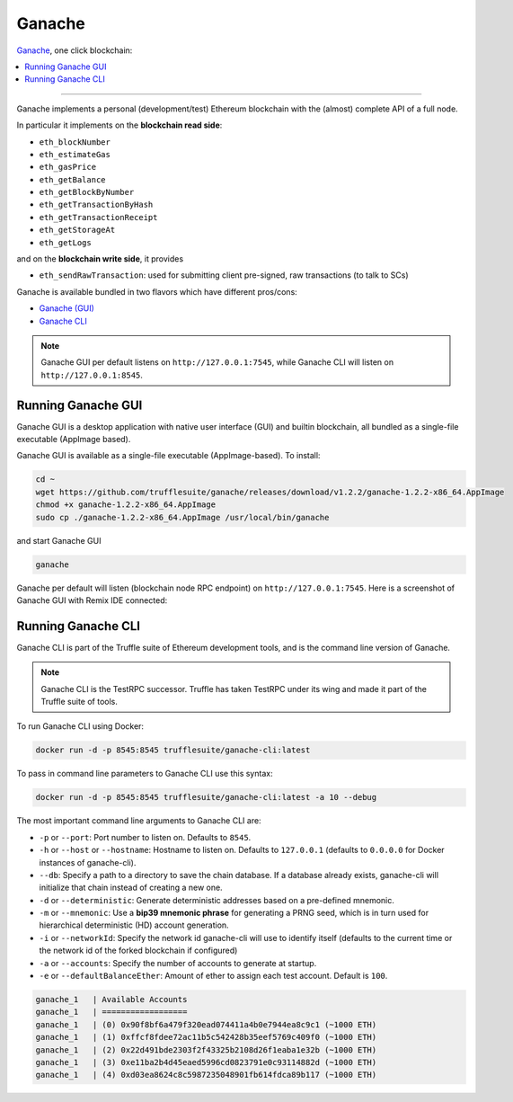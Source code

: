 .. _GanacheBlockchain:

Ganache
=======

`Ganache <https://truffleframework.com/ganache>`_, one click blockchain:

.. contents:: :local:

---------

Ganache implements a personal (development/test) Ethereum blockchain with the (almost) complete API of a full node.

In particular it implements on the **blockchain read side**:

* ``eth_blockNumber``
* ``eth_estimateGas``
* ``eth_gasPrice``
* ``eth_getBalance``
* ``eth_getBlockByNumber``
* ``eth_getTransactionByHash``
* ``eth_getTransactionReceipt``
* ``eth_getStorageAt``
* ``eth_getLogs``

and on the **blockchain write side**, it provides

* ``eth_sendRawTransaction``: used for submitting client pre-signed, raw transactions (to talk to SCs)

Ganache is available bundled in two flavors which have different pros/cons:

* `Ganache (GUI) <https://truffleframework.com/ganache>`__
* `Ganache CLI <https://github.com/trufflesuite/ganache-cli>`__

.. note::

    Ganache GUI per default listens on ``http://127.0.0.1:7545``,
    while Ganache CLI will listen on ``http://127.0.0.1:8545``.


Running Ganache GUI
-------------------

Ganache GUI is a desktop application with native user interface (GUI) and
builtin blockchain, all bundled as a single-file executable (AppImage based).

Ganache GUI is available as a single-file executable (AppImage-based). To install:

.. code-block:: console

    cd ~
    wget https://github.com/trufflesuite/ganache/releases/download/v1.2.2/ganache-1.2.2-x86_64.AppImage
    chmod +x ganache-1.2.2-x86_64.AppImage
    sudo cp ./ganache-1.2.2-x86_64.AppImage /usr/local/bin/ganache

and start Ganache GUI

.. code-block:: console

    ganache

Ganache per default will listen (blockchain node RPC endpoint) on ``http://127.0.0.1:7545``.
Here is a screenshot of Ganache GUI with Remix IDE connected:

.. thumbnail:: /_static/screenshots/xbr_payment_channel.png


Running Ganache CLI
-------------------

Ganache CLI is part of the Truffle suite of Ethereum development tools, and is the command line version of Ganache.

.. note::

    Ganache CLI is the TestRPC successor. Truffle has taken TestRPC under its wing and made it part
    of the Truffle suite of tools.

To run Ganache CLI using Docker:

.. code-block:: console

    docker run -d -p 8545:8545 trufflesuite/ganache-cli:latest

To pass in command line parameters to Ganache CLI use this syntax:

.. code-block:: console

    docker run -d -p 8545:8545 trufflesuite/ganache-cli:latest -a 10 --debug

The most important command line arguments to Ganache CLI are:

* ``-p`` or ``--port``: Port number to listen on. Defaults to ``8545``.
* ``-h`` or ``--host`` or ``--hostname``: Hostname to listen on. Defaults to ``127.0.0.1`` (defaults to ``0.0.0.0`` for Docker instances of ganache-cli).
* ``--db``: Specify a path to a directory to save the chain database. If a database already exists, ganache-cli will initialize that chain instead of creating a new one.
* ``-d`` or ``--deterministic``: Generate deterministic addresses based on a pre-defined mnemonic.
* ``-m`` or ``--mnemonic``: Use a **bip39 mnemonic phrase** for generating a PRNG seed, which is in turn used for hierarchical deterministic (HD) account generation.
* ``-i`` or ``--networkId``: Specify the network id ganache-cli will use to identify itself (defaults to the current time or the network id of the forked blockchain if configured)
* ``-a`` or ``--accounts``: Specify the number of accounts to generate at startup.
* ``-e`` or ``--defaultBalanceEther``: Amount of ether to assign each test account. Default is ``100``.

.. code-block:: console

    ganache_1   | Available Accounts
    ganache_1   | ==================
    ganache_1   | (0) 0x90f8bf6a479f320ead074411a4b0e7944ea8c9c1 (~1000 ETH)
    ganache_1   | (1) 0xffcf8fdee72ac11b5c542428b35eef5769c409f0 (~1000 ETH)
    ganache_1   | (2) 0x22d491bde2303f2f43325b2108d26f1eaba1e32b (~1000 ETH)
    ganache_1   | (3) 0xe11ba2b4d45eaed5996cd0823791e0c93114882d (~1000 ETH)
    ganache_1   | (4) 0xd03ea8624c8c5987235048901fb614fdca89b117 (~1000 ETH)

